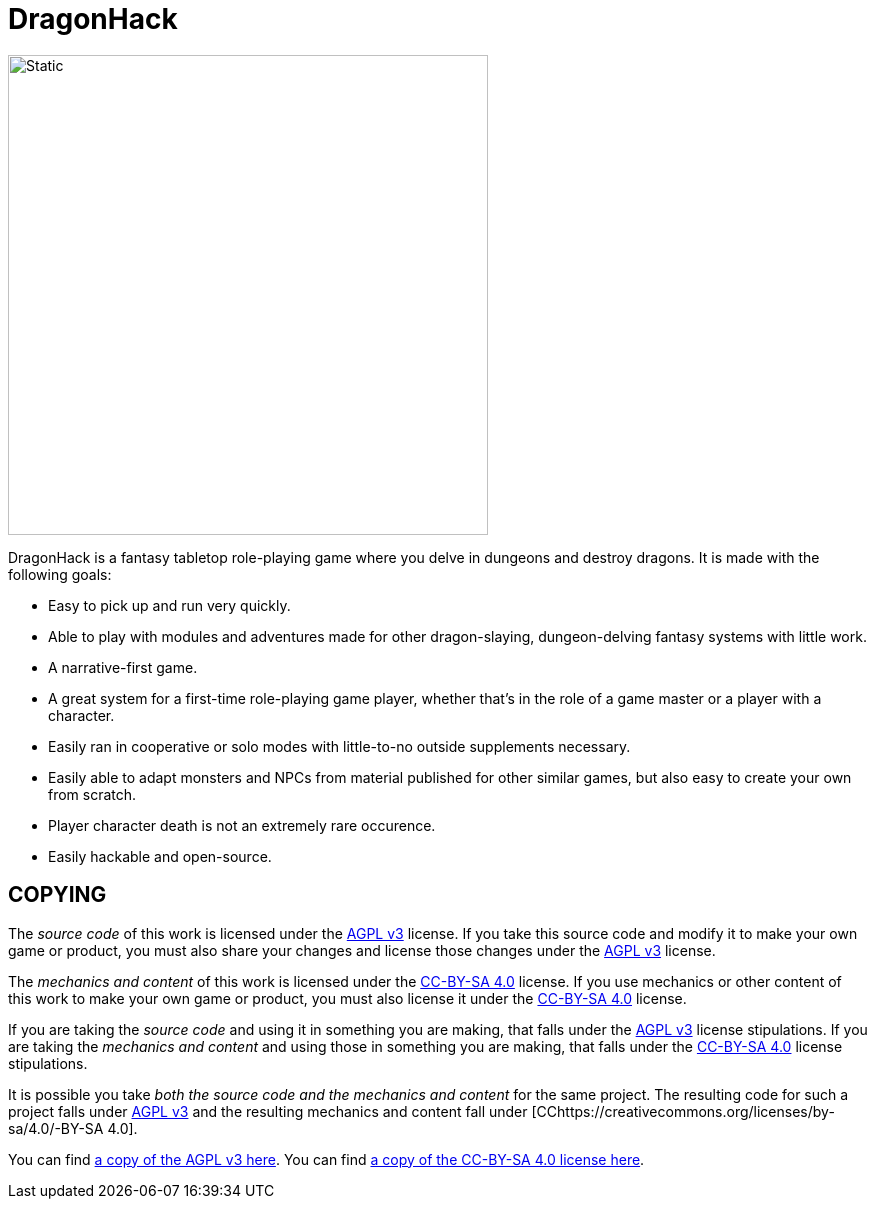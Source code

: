 :agpl: https://www.gnu.org/licenses/agpl-3.0.en.html
:cc-by-sa: https://creativecommons.org/licenses/by-sa/4.0/
:imagesdir: images

= DragonHack

image::dragonhack-logotype.svg[Static,480,align=center]

{doctitle} is a fantasy tabletop role-playing game where you delve in dungeons and destroy dragons.
It is made with the following goals:

* Easy to pick up and run very quickly.
* Able to play with modules and adventures made for other dragon-slaying, dungeon-delving fantasy systems with little work.
* A narrative-first game.
* A great system for a first-time role-playing game player, whether that's in the role of a game master or a player with a character.
* Easily ran in cooperative or solo modes with little-to-no outside supplements necessary.
* Easily able to adapt monsters and NPCs from material published for other similar games, but also easy to create your own from scratch.
* Player character death is not an extremely rare occurence.
* Easily hackable and open-source.

== COPYING

The _source code_ of this work is licensed under the {agpl}[AGPL v3] license.
If you take this source code and modify it to make your own game or product, you must also share your changes and license those changes under the {agpl}[AGPL v3] license.

The _mechanics and content_ of this work is licensed under the {cc-by-sa}[CC-BY-SA 4.0] license.
If you use mechanics or other content of this work to make your own game or product, you must also license it under the {cc-by-sa}[CC-BY-SA 4.0] license.

If you are taking the _source code_ and using it in something you are making, that falls under the {agpl}[AGPL v3] license stipulations.
If you are taking the _mechanics and content_ and using those in something you are making, that falls under the {cc-by-sa}[CC-BY-SA 4.0] license stipulations.

It is possible you take _both the source code and the mechanics and content_ for the same project.
The resulting code for such a project falls under {agpl}[AGPL v3] and the resulting mechanics and content fall under [CC{cc-by-sa}-BY-SA 4.0].

You can find link:LICENSE-AGPL[a copy of the AGPL v3 here].
You can find link:LICENSE-CC-BY-SA-4.0[a copy of the CC-BY-SA 4.0 license here].